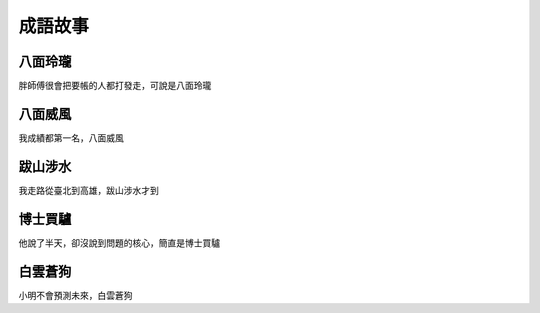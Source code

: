 成語故事
========

八面玲瓏
--------

胖師傅很會把要帳的人都打發走，可說是八面玲瓏

八面威風
--------

我成績都第一名，八面威風

跋山涉水
--------

我走路從臺北到高雄，跋山涉水才到

博士買驢
--------

他說了半天，卻沒說到問題的核心，簡直是博士買驢

白雲蒼狗
--------

小明不會預測未來，白雲蒼狗
